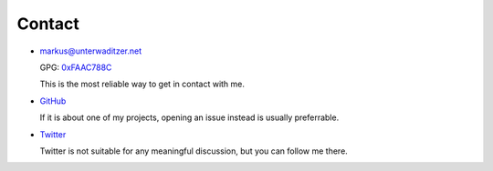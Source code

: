 Contact
=======

- `markus@unterwaditzer.net <markus@unterwaditzer.net>`_

  GPG: `0xFAAC788C </markus.asc>`_

  This is the most reliable way to get in contact with me.

- `GitHub <https://github.com/untitaker>`_

  If it is about one of my projects, opening an issue instead is usually
  preferrable.

- `Twitter <https://twitter.com/untitaker>`_

  Twitter is not suitable for any meaningful discussion, but you can follow me
  there.
